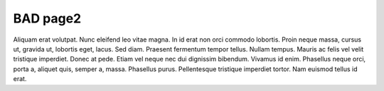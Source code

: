 .. -*- mode: ReST -*-

.. _bad2:

=========
BAD page2
=========

.. contents:: Contents
   :local:


Aliquam erat volutpat.  Nunc eleifend leo vitae magna.  In id erat non orci
commodo lobortis.  Proin neque massa, cursus ut, gravida ut, lobortis eget,
lacus.  Sed diam.  Praesent fermentum tempor tellus.  Nullam tempus.  Mauris ac
felis vel velit tristique imperdiet.  Donec at pede.  Etiam vel neque nec dui
dignissim bibendum.  Vivamus id enim.  Phasellus neque orci, porta a, aliquet
quis, semper a, massa.  Phasellus purus.  Pellentesque tristique imperdiet
tortor.  Nam euismod tellus id erat.



..  --------------------------------------------------
.. Links
.. --------------------------------------------------

.. _somewhere: https://somewhere.com
